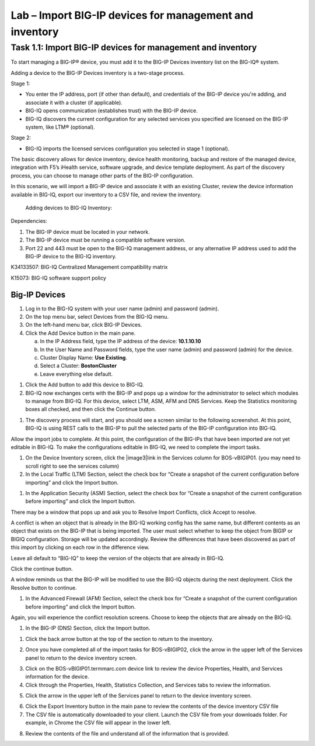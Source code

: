 Lab – Import BIG-IP devices for management and inventory
-----------------------------------

Task 1.1: Import BIG-IP devices for management and inventory
~~~~~~~~~~~~~~~~~~~~~~~~~~~~~~~~~~~~~~~~~~~~~~~~~~~~~~~~~~~~

To start managing a BIG-IP® device, you must add it to the BIG-IP
Devices inventory list on the BIG-IQ® system.

Adding a device to the BIG-IP Devices inventory is a two-stage process.

Stage 1:

-  You enter the IP address, port (if other than default), and
   credentials of the BIG-IP device you're adding, and associate it with
   a cluster (if applicable).

-  BIG-IQ opens communication (establishes trust) with the BIG-IP
   device.

-  BIG-IQ discovers the current configuration for any selected services
   you specified are licensed on the BIG-IP system, like LTM®
   (optional).

Stage 2:

-  BIG-IQ imports the licensed services configuration you selected in
   stage 1 (optional).

The basic discovery allows for device inventory, device health
monitoring, backup and restore of the managed device, integration with
F5’s iHealth service, software upgrade, and device template deployment.
As part of the discovery process, you can choose to manage other parts
of the BIG-IP configuration.

In this scenario, we will import a BIG-IP device and associate it with
an existing Cluster, review the device information available in BIG-IQ,
export our inventory to a CSV file, and review the inventory.

    Adding devices to BIG-IQ Inventory:

Dependencies:

1. The BIG-IP device must be located in your network.

2. The BIG-IP device must be running a compatible software version.

3. Port 22 and 443 must be open to the BIG-IQ management address, or any
   alternative IP address used to add the BIG-IP device to the BIG-IQ
   inventory.

K34133507: BIG-IQ Centralized Management compatibility matrix

K15073: BIG-IQ software support policy

Big-IP Devices
^^^^^^^^^^^^^^

1. Log in to the BIG-IQ system with your user name (admin) and password
   (admin).

2. On the top menu bar, select Devices from the BIG-IQ menu.

3. On the left-hand menu bar, click BIG-IP Devices.

4. Click the Add Device button in the main pane.

   a. In the IP Address field, type the IP address of the device:
      **10.1.10.10**

   b. In the User Name and Password fields, type the user name (admin)
      and password (admin) for the device.

   c. Cluster Display Name: **Use Existing**.

   d. Select a Cluster: **BostonCluster**

   e. Leave everything else default.

.. image:: image/image1.png

1. Click the Add button to add this device to BIG-IQ.

2. BIG-IQ now exchanges certs with the BIG-IP and pops up a window for
   the administrator to select which modules to manage from BIG-IQ. For
   this device, select LTM, ASM, AFM and DNS Services. Keep the
   Statistics monitoring boxes all checked, and then click the Continue
   button.

.. image:: image/image2.png

1. The discovery process will start, and you should see a screen similar
   to the following screenshot. At this point, BIG-IQ is using REST
   calls to the BIG-IP to pull the selected parts of the BIG-IP
   configuration into BIG-IQ.

.. image:: image/image3.png

Allow the import jobs to complete. At this point, the configuration of
the BIG-IPs that have been imported are not yet editable in BIG-IQ. To
make the configurations editable in BIG-IQ, we need to complete the
import tasks.

1. On the Device Inventory screen, click the |image3|\ link in the
   Services column for BOS-vBIGIP01. (you may need to scroll right to
   see the services column)

2. In the Local Traffic (LTM) Section, select the check box for “Create
   a snapshot of the current configuration before importing” and click
   the Import button.

.. image:: image/image4.png

1. In the Application Security (ASM) Section, select the check box for
   “Create a snapshot of the current configuration before importing” and
   click the Import button.

.. image:: image/image5.png

There may be a window that pops up and ask you to Resolve Import
Conflicts, click Accept to resolve.

A conflict is when an object that is already in the BIG-IQ working
config has the same name, but different contents as an object that
exists on the BIG-IP that is being imported. The user must select
whether to keep the object from BIGIP or BIGIQ configuration. Storage
will be updated accordingly. Review the differences that have been
discovered as part of this import by clicking on each row in the
difference view.

Leave all default to “BIG-IQ” to keep the version of the objects that
are already in BIG-IQ.

.. image:: image/image6.png

Click the continue button.

A window reminds us that the BIG-IP will be modified to use the BIG-IQ
objects during the next deployment. Click the Resolve button to
continue.

.. image:: image/image7.png

1. In the Advanced Firewall (AFM) Section, select the check box for
   “Create a snapshot of the current configuration before importing” and
   click the Import button.

.. image:: image/image8.png

Again, you will experience the conflict resolution screens. Choose to
keep the objects that are already on the BIG-IQ.

1. In the BIG-IP (DNS) Section, click the Import button.

.. image:: image/image9.png

1. Click the back arrow button at the top of the section to return to
   the inventory.

.. image:: image/image10.png

2. Once you have completed all of the import tasks for BOS-vBIGIP02,
   click the arrow in the upper left of the Services panel to return to
   the device inventory screen.

.. image:: image/image11.png

3. Click on the BOS-vBIGIP01.termmarc.com device link to review the
   device Properties, Health, and Services information for the device.

4. Click through the Properties, Health, Statistics Collection, and
   Services tabs to review the information.

.. image:: image/image12.png

5. Click the arrow in the upper left of the Services panel to return to
   the device inventory screen.

.. image:: image/image13.png

6. Click the Export Inventory button in the main pane to review the
   contents of the device inventory CSV file

7. The CSV file is automatically downloaded to your client. Launch the
   CSV file from your downloads folder. For example, in Chrome the CSV
   file will appear in the lower left.

.. image:: image/image14.png

8. Review the contents of the file and understand all of the information
   that is provided.

.. image:: image/image15.png
